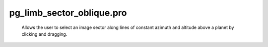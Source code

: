 pg\_limb\_sector\_oblique.pro
===================================================================================================









	Allows the user to select an image sector along lines of constant
 	azimuth and altitude above a planet by clicking and dragging.






















